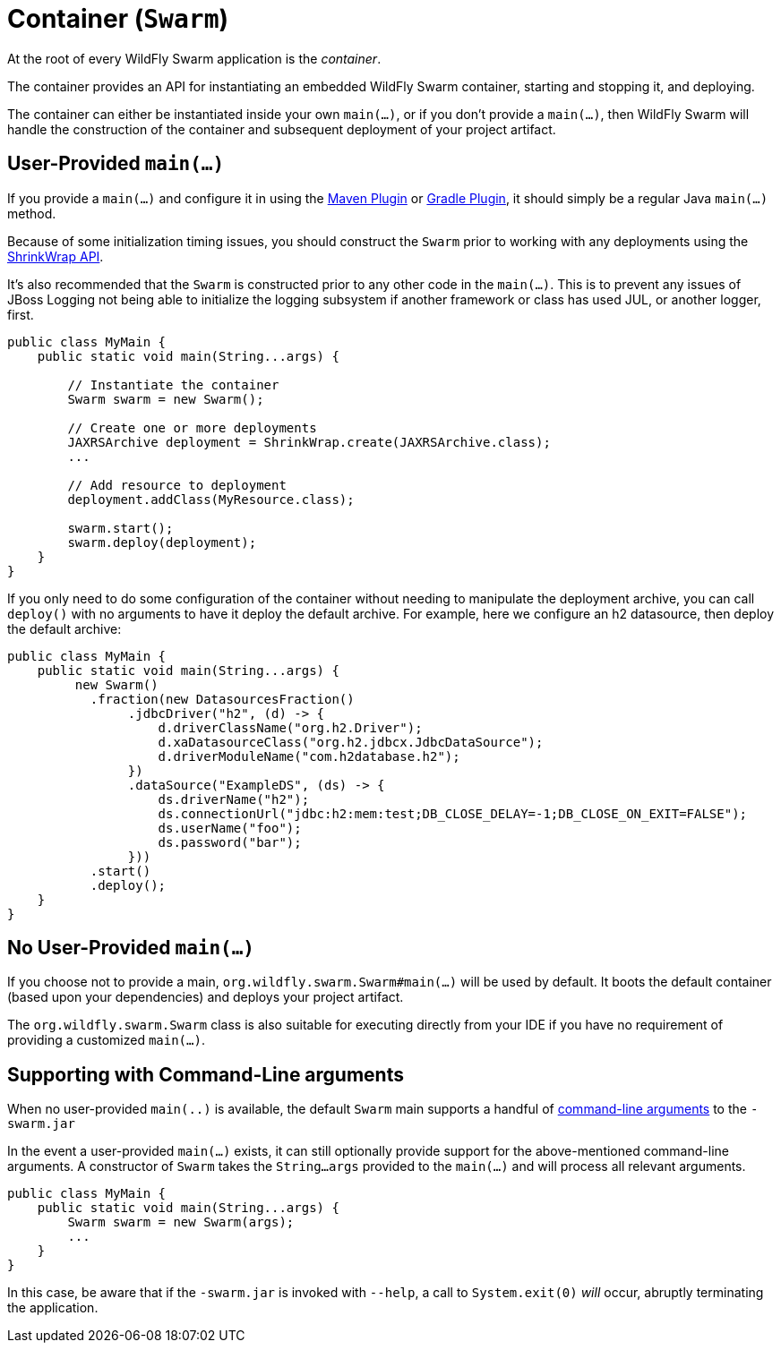 = Container (`Swarm`)

At the root of every WildFly Swarm application is the _container_.

The container provides an API for instantiating an embedded WildFly Swarm container, starting and stopping it, and deploying.

The container can either be instantiated inside your own `main(...)`, or if you don't provide a `main(...)`, then WildFly Swarm will handle the construction of the container and subsequent deployment of your project artifact.

== User-Provided `main(...)`

If you provide a `main(...)` and configure it in using the <<tooling/maven-plugin#,Maven Plugin>> or <<tooling/gradle-plugin#,Gradle Plugin>>, it should simply be a regular Java `main(...)` method.

Because of some initialization timing issues, you should construct the `Swarm` prior to working with any deployments using the <<shrinkwrap.adoc#,ShrinkWrap API>>.

It's also recommended that the `Swarm` is constructed prior to any other code in the `main(...)`. This is to prevent any issues of JBoss Logging not being able to initialize the logging subsystem if another framework or class has used JUL, or another logger, first.

[source,java]
----
public class MyMain {
    public static void main(String...args) {

        // Instantiate the container
        Swarm swarm = new Swarm();

        // Create one or more deployments
        JAXRSArchive deployment = ShrinkWrap.create(JAXRSArchive.class);
        ...

        // Add resource to deployment
        deployment.addClass(MyResource.class);

        swarm.start();
        swarm.deploy(deployment);
    }
}
----

If you only need to do some configuration of the container without
needing to manipulate the deployment archive, you can call `deploy()`
with no arguments to have it deploy the default archive. For example,
here we configure an h2 datasource, then deploy the default archive:

[source,java]
----
public class MyMain {
    public static void main(String...args) {
         new Swarm()
           .fraction(new DatasourcesFraction()
                .jdbcDriver("h2", (d) -> {
                    d.driverClassName("org.h2.Driver");
                    d.xaDatasourceClass("org.h2.jdbcx.JdbcDataSource");
                    d.driverModuleName("com.h2database.h2");
                })
                .dataSource("ExampleDS", (ds) -> {
                    ds.driverName("h2");
                    ds.connectionUrl("jdbc:h2:mem:test;DB_CLOSE_DELAY=-1;DB_CLOSE_ON_EXIT=FALSE");
                    ds.userName("foo");
                    ds.password("bar");
                }))
           .start()
           .deploy();
    }
}
----
== No User-Provided `main(...)`

If you choose not to provide a main, `org.wildfly.swarm.Swarm#main(...)` will be used by default.  It boots the default container (based upon your dependencies) and deploys your project artifact.

The `org.wildfly.swarm.Swarm` class is also suitable for executing directly from your IDE if you have no requirement of providing a customized `main(...)`.

== Supporting with Command-Line arguments

When no user-provided `main(..)` is available, the default `Swarm` main
supports a handful of link:../configuration/command_line.html[command-line arguments] to the `-swarm.jar`

In the event a user-provided `main(...)` exists, it can still optionally provide support
for the above-mentioned command-line arguments.  A constructor of `Swarm` takes the
`String...args` provided to the `main(...)` and will process all relevant arguments.

[source,java]
----
public class MyMain {
    public static void main(String...args) {
        Swarm swarm = new Swarm(args);
        ...
    }
}
----

In this case, be aware that if the `-swarm.jar` is invoked with `--help`, a call
to `System.exit(0)` _will_ occur, abruptly terminating the application.
